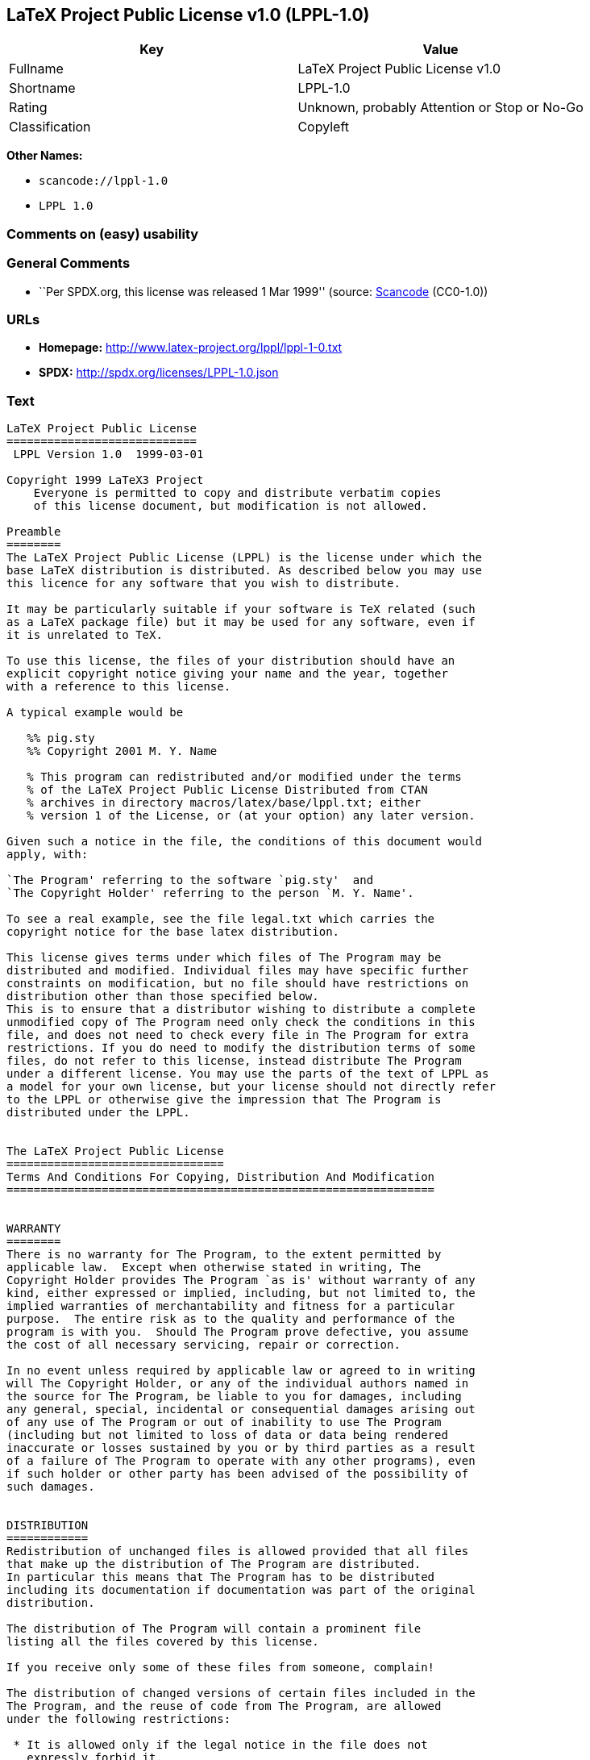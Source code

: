 == LaTeX Project Public License v1.0 (LPPL-1.0)

[cols=",",options="header",]
|===
|Key |Value
|Fullname |LaTeX Project Public License v1.0
|Shortname |LPPL-1.0
|Rating |Unknown, probably Attention or Stop or No-Go
|Classification |Copyleft
|===

*Other Names:*

* `+scancode://lppl-1.0+`
* `+LPPL 1.0+`

=== Comments on (easy) usability

=== General Comments

* ``Per SPDX.org, this license was released 1 Mar 1999'' (source:
https://github.com/nexB/scancode-toolkit/blob/develop/src/licensedcode/data/licenses/lppl-1.0.yml[Scancode]
(CC0-1.0))

=== URLs

* *Homepage:* http://www.latex-project.org/lppl/lppl-1-0.txt
* *SPDX:* http://spdx.org/licenses/LPPL-1.0.json

=== Text

....
LaTeX Project Public License
============================
 LPPL Version 1.0  1999-03-01

Copyright 1999 LaTeX3 Project
    Everyone is permitted to copy and distribute verbatim copies
    of this license document, but modification is not allowed.

Preamble
========
The LaTeX Project Public License (LPPL) is the license under which the
base LaTeX distribution is distributed. As described below you may use
this licence for any software that you wish to distribute. 

It may be particularly suitable if your software is TeX related (such
as a LaTeX package file) but it may be used for any software, even if
it is unrelated to TeX.

To use this license, the files of your distribution should have an
explicit copyright notice giving your name and the year, together
with a reference to this license.

A typical example would be

   %% pig.sty
   %% Copyright 2001 M. Y. Name

   % This program can redistributed and/or modified under the terms
   % of the LaTeX Project Public License Distributed from CTAN
   % archives in directory macros/latex/base/lppl.txt; either
   % version 1 of the License, or (at your option) any later version.

Given such a notice in the file, the conditions of this document would
apply, with:

`The Program' referring to the software `pig.sty'  and 
`The Copyright Holder' referring to the person `M. Y. Name'.

To see a real example, see the file legal.txt which carries the
copyright notice for the base latex distribution.

This license gives terms under which files of The Program may be
distributed and modified. Individual files may have specific further
constraints on modification, but no file should have restrictions on
distribution other than those specified below. 
This is to ensure that a distributor wishing to distribute a complete
unmodified copy of The Program need only check the conditions in this
file, and does not need to check every file in The Program for extra
restrictions. If you do need to modify the distribution terms of some
files, do not refer to this license, instead distribute The Program
under a different license. You may use the parts of the text of LPPL as
a model for your own license, but your license should not directly refer
to the LPPL or otherwise give the impression that The Program is
distributed under the LPPL. 


The LaTeX Project Public License
================================
Terms And Conditions For Copying, Distribution And Modification
===============================================================


WARRANTY
========
There is no warranty for The Program, to the extent permitted by
applicable law.  Except when otherwise stated in writing, The
Copyright Holder provides The Program `as is' without warranty of any
kind, either expressed or implied, including, but not limited to, the
implied warranties of merchantability and fitness for a particular
purpose.  The entire risk as to the quality and performance of the
program is with you.  Should The Program prove defective, you assume
the cost of all necessary servicing, repair or correction.

In no event unless required by applicable law or agreed to in writing
will The Copyright Holder, or any of the individual authors named in
the source for The Program, be liable to you for damages, including
any general, special, incidental or consequential damages arising out
of any use of The Program or out of inability to use The Program
(including but not limited to loss of data or data being rendered
inaccurate or losses sustained by you or by third parties as a result
of a failure of The Program to operate with any other programs), even
if such holder or other party has been advised of the possibility of
such damages.


DISTRIBUTION
============
Redistribution of unchanged files is allowed provided that all files
that make up the distribution of The Program are distributed.
In particular this means that The Program has to be distributed
including its documentation if documentation was part of the original
distribution.

The distribution of The Program will contain a prominent file
listing all the files covered by this license.

If you receive only some of these files from someone, complain!

The distribution of changed versions of certain files included in the
The Program, and the reuse of code from The Program, are allowed
under the following restrictions:

 * It is allowed only if the legal notice in the file does not
   expressly forbid it.
   See note below, under "Conditions on individual files".
 
 * You rename the file before you make any changes to it, unless the
   file explicitly says that renaming is not required.  Any such changed
   files must be distributed under a license that forbids distribution
   of those files, and any files derived from them, under the names used
   by the original files in the distribution of The Program.

 * You change any `identification string' in The Program to clearly 
   indicate that the file is not part of the standard system.

 * If The Program includes an `error report address' so that errors
   may be reported to The Copyright Holder, or other specified
   addresses, this address must be changed in any modified versions of
   The Program, so that reports for files not maintained by the
   original program maintainers are directed to the maintainers of the
   changed files. 

 * You acknowledge the source and authorship of the original version
   in the modified file.

 * You also distribute the unmodified version of the file or
   alternatively provide sufficient information so that the
   user of your modified file can be reasonably expected to be
   able to obtain an original, unmodified copy of The Program.
   For example, you may specify a URL to a site that you expect
   will freely provide the user with a copy of The Program (either
   the version on which your modification is based, or perhaps a
   later version).

 * If The Program is intended to be used with, or is based on, LaTeX,
   then files with the following file extensions which have special
   meaning in LaTeX Software, have special modification rules under the
   license:
 
    - Files with extension `.ins' (installation files): these files may
      not be modified at all because they contain the legal notices
      that are placed in the generated files.
 
    - Files with extension `.fd' (LaTeX font definitions files): these
      files are allowed to be modified without changing the name, but
      only to enable use of all available fonts and to prevent attempts
      to access unavailable fonts. However, modified files are not
      allowed to be distributed in place of original files.
 
    - Files with extension `.cfg' (configuration files): these files
      can be created or modified to enable easy configuration of the
      system.  The documentation in cfgguide.tex in the base LaTeX
      distribution describes when it makes sense to modify or generate
      such files.
 

The above restrictions are not intended to prohibit, and hence do
not apply to, the updating, by any method, of a file so that it
becomes identical to the latest version of that file in The Program.

========================================================================

NOTES
=====
We believe that these requirements give you the freedom you to make
modifications that conform with whatever technical specifications you
wish, whilst maintaining the availability, integrity and reliability of
The Program.  If you do not see how to achieve your goal whilst
adhering to these requirements then read the document cfgguide.tex
in the base LaTeX distribution for suggestions. 

Because of the portability and exchangeability aspects of systems
like LaTeX, The LaTeX3 Project deprecates the distribution of
non-standard versions of components of LaTeX or of generally available
contributed code for them but such distributions are permitted under the
above restrictions.

The document modguide.tex in the base LaTeX distribution details
the reasons for the legal requirements detailed above.
Even if The Program is unrelated to LaTeX, the argument in
modguide.tex may still apply, and should be read before
a modified version of The Program is distributed.


Conditions on individual files
==============================
The individual files may bear additional conditions which supersede
the general conditions on distribution and modification contained in
this file. If there are any such files, the distribution of The
Program will contain a prominent file that lists all the exceptional
files.

Typical examples of files with more restrictive modification
conditions would be files that contain the text of copyright notices.

 * The conditions on individual files differ only in the
   extent of *modification* that is allowed.

 * The conditions on *distribution* are the same for all the files.
   Thus a (re)distributor of a complete, unchanged copy of The Program
   need meet only the conditions in this file; it is not necessary to
   check the header of every file in the distribution to check that a
   distribution meets these requirements.
....

'''''

=== Raw Data

==== Facts

* https://spdx.org/licenses/LPPL-1.0.html[SPDX] (all data [in this
repository] is generated)
* https://github.com/nexB/scancode-toolkit/blob/develop/src/licensedcode/data/licenses/lppl-1.0.yml[Scancode]
(CC0-1.0)

==== Raw JSON

....
{
    "__impliedNames": [
        "LPPL-1.0",
        "LaTeX Project Public License v1.0",
        "scancode://lppl-1.0",
        "LPPL 1.0"
    ],
    "__impliedId": "LPPL-1.0",
    "__impliedComments": [
        [
            "Scancode",
            [
                "Per SPDX.org, this license was released 1 Mar 1999"
            ]
        ]
    ],
    "facts": {
        "SPDX": {
            "isSPDXLicenseDeprecated": false,
            "spdxFullName": "LaTeX Project Public License v1.0",
            "spdxDetailsURL": "http://spdx.org/licenses/LPPL-1.0.json",
            "_sourceURL": "https://spdx.org/licenses/LPPL-1.0.html",
            "spdxLicIsOSIApproved": false,
            "spdxSeeAlso": [
                "http://www.latex-project.org/lppl/lppl-1-0.txt"
            ],
            "_implications": {
                "__impliedNames": [
                    "LPPL-1.0",
                    "LaTeX Project Public License v1.0"
                ],
                "__impliedId": "LPPL-1.0",
                "__isOsiApproved": false,
                "__impliedURLs": [
                    [
                        "SPDX",
                        "http://spdx.org/licenses/LPPL-1.0.json"
                    ],
                    [
                        null,
                        "http://www.latex-project.org/lppl/lppl-1-0.txt"
                    ]
                ]
            },
            "spdxLicenseId": "LPPL-1.0"
        },
        "Scancode": {
            "otherUrls": null,
            "homepageUrl": "http://www.latex-project.org/lppl/lppl-1-0.txt",
            "shortName": "LPPL 1.0",
            "textUrls": null,
            "text": "LaTeX Project Public License\n============================\n LPPL Version 1.0  1999-03-01\n\nCopyright 1999 LaTeX3 Project\n    Everyone is permitted to copy and distribute verbatim copies\n    of this license document, but modification is not allowed.\n\nPreamble\n========\nThe LaTeX Project Public License (LPPL) is the license under which the\nbase LaTeX distribution is distributed. As described below you may use\nthis licence for any software that you wish to distribute. \n\nIt may be particularly suitable if your software is TeX related (such\nas a LaTeX package file) but it may be used for any software, even if\nit is unrelated to TeX.\n\nTo use this license, the files of your distribution should have an\nexplicit copyright notice giving your name and the year, together\nwith a reference to this license.\n\nA typical example would be\n\n   %% pig.sty\n   %% Copyright 2001 M. Y. Name\n\n   % This program can redistributed and/or modified under the terms\n   % of the LaTeX Project Public License Distributed from CTAN\n   % archives in directory macros/latex/base/lppl.txt; either\n   % version 1 of the License, or (at your option) any later version.\n\nGiven such a notice in the file, the conditions of this document would\napply, with:\n\n`The Program' referring to the software `pig.sty'  and \n`The Copyright Holder' referring to the person `M. Y. Name'.\n\nTo see a real example, see the file legal.txt which carries the\ncopyright notice for the base latex distribution.\n\nThis license gives terms under which files of The Program may be\ndistributed and modified. Individual files may have specific further\nconstraints on modification, but no file should have restrictions on\ndistribution other than those specified below. \nThis is to ensure that a distributor wishing to distribute a complete\nunmodified copy of The Program need only check the conditions in this\nfile, and does not need to check every file in The Program for extra\nrestrictions. If you do need to modify the distribution terms of some\nfiles, do not refer to this license, instead distribute The Program\nunder a different license. You may use the parts of the text of LPPL as\na model for your own license, but your license should not directly refer\nto the LPPL or otherwise give the impression that The Program is\ndistributed under the LPPL. \n\n\nThe LaTeX Project Public License\n================================\nTerms And Conditions For Copying, Distribution And Modification\n===============================================================\n\n\nWARRANTY\n========\nThere is no warranty for The Program, to the extent permitted by\napplicable law.  Except when otherwise stated in writing, The\nCopyright Holder provides The Program `as is' without warranty of any\nkind, either expressed or implied, including, but not limited to, the\nimplied warranties of merchantability and fitness for a particular\npurpose.  The entire risk as to the quality and performance of the\nprogram is with you.  Should The Program prove defective, you assume\nthe cost of all necessary servicing, repair or correction.\n\nIn no event unless required by applicable law or agreed to in writing\nwill The Copyright Holder, or any of the individual authors named in\nthe source for The Program, be liable to you for damages, including\nany general, special, incidental or consequential damages arising out\nof any use of The Program or out of inability to use The Program\n(including but not limited to loss of data or data being rendered\ninaccurate or losses sustained by you or by third parties as a result\nof a failure of The Program to operate with any other programs), even\nif such holder or other party has been advised of the possibility of\nsuch damages.\n\n\nDISTRIBUTION\n============\nRedistribution of unchanged files is allowed provided that all files\nthat make up the distribution of The Program are distributed.\nIn particular this means that The Program has to be distributed\nincluding its documentation if documentation was part of the original\ndistribution.\n\nThe distribution of The Program will contain a prominent file\nlisting all the files covered by this license.\n\nIf you receive only some of these files from someone, complain!\n\nThe distribution of changed versions of certain files included in the\nThe Program, and the reuse of code from The Program, are allowed\nunder the following restrictions:\n\n * It is allowed only if the legal notice in the file does not\n   expressly forbid it.\n   See note below, under \"Conditions on individual files\".\n \n * You rename the file before you make any changes to it, unless the\n   file explicitly says that renaming is not required.  Any such changed\n   files must be distributed under a license that forbids distribution\n   of those files, and any files derived from them, under the names used\n   by the original files in the distribution of The Program.\n\n * You change any `identification string' in The Program to clearly \n   indicate that the file is not part of the standard system.\n\n * If The Program includes an `error report address' so that errors\n   may be reported to The Copyright Holder, or other specified\n   addresses, this address must be changed in any modified versions of\n   The Program, so that reports for files not maintained by the\n   original program maintainers are directed to the maintainers of the\n   changed files. \n\n * You acknowledge the source and authorship of the original version\n   in the modified file.\n\n * You also distribute the unmodified version of the file or\n   alternatively provide sufficient information so that the\n   user of your modified file can be reasonably expected to be\n   able to obtain an original, unmodified copy of The Program.\n   For example, you may specify a URL to a site that you expect\n   will freely provide the user with a copy of The Program (either\n   the version on which your modification is based, or perhaps a\n   later version).\n\n * If The Program is intended to be used with, or is based on, LaTeX,\n   then files with the following file extensions which have special\n   meaning in LaTeX Software, have special modification rules under the\n   license:\n \n    - Files with extension `.ins' (installation files): these files may\n      not be modified at all because they contain the legal notices\n      that are placed in the generated files.\n \n    - Files with extension `.fd' (LaTeX font definitions files): these\n      files are allowed to be modified without changing the name, but\n      only to enable use of all available fonts and to prevent attempts\n      to access unavailable fonts. However, modified files are not\n      allowed to be distributed in place of original files.\n \n    - Files with extension `.cfg' (configuration files): these files\n      can be created or modified to enable easy configuration of the\n      system.  The documentation in cfgguide.tex in the base LaTeX\n      distribution describes when it makes sense to modify or generate\n      such files.\n \n\nThe above restrictions are not intended to prohibit, and hence do\nnot apply to, the updating, by any method, of a file so that it\nbecomes identical to the latest version of that file in The Program.\n\n========================================================================\n\nNOTES\n=====\nWe believe that these requirements give you the freedom you to make\nmodifications that conform with whatever technical specifications you\nwish, whilst maintaining the availability, integrity and reliability of\nThe Program.  If you do not see how to achieve your goal whilst\nadhering to these requirements then read the document cfgguide.tex\nin the base LaTeX distribution for suggestions. \n\nBecause of the portability and exchangeability aspects of systems\nlike LaTeX, The LaTeX3 Project deprecates the distribution of\nnon-standard versions of components of LaTeX or of generally available\ncontributed code for them but such distributions are permitted under the\nabove restrictions.\n\nThe document modguide.tex in the base LaTeX distribution details\nthe reasons for the legal requirements detailed above.\nEven if The Program is unrelated to LaTeX, the argument in\nmodguide.tex may still apply, and should be read before\na modified version of The Program is distributed.\n\n\nConditions on individual files\n==============================\nThe individual files may bear additional conditions which supersede\nthe general conditions on distribution and modification contained in\nthis file. If there are any such files, the distribution of The\nProgram will contain a prominent file that lists all the exceptional\nfiles.\n\nTypical examples of files with more restrictive modification\nconditions would be files that contain the text of copyright notices.\n\n * The conditions on individual files differ only in the\n   extent of *modification* that is allowed.\n\n * The conditions on *distribution* are the same for all the files.\n   Thus a (re)distributor of a complete, unchanged copy of The Program\n   need meet only the conditions in this file; it is not necessary to\n   check the header of every file in the distribution to check that a\n   distribution meets these requirements.",
            "category": "Copyleft",
            "osiUrl": null,
            "owner": "LaTeX",
            "_sourceURL": "https://github.com/nexB/scancode-toolkit/blob/develop/src/licensedcode/data/licenses/lppl-1.0.yml",
            "key": "lppl-1.0",
            "name": "LaTeX Project Public License v1.0",
            "spdxId": "LPPL-1.0",
            "notes": "Per SPDX.org, this license was released 1 Mar 1999",
            "_implications": {
                "__impliedNames": [
                    "scancode://lppl-1.0",
                    "LPPL 1.0",
                    "LPPL-1.0"
                ],
                "__impliedId": "LPPL-1.0",
                "__impliedComments": [
                    [
                        "Scancode",
                        [
                            "Per SPDX.org, this license was released 1 Mar 1999"
                        ]
                    ]
                ],
                "__impliedCopyleft": [
                    [
                        "Scancode",
                        "Copyleft"
                    ]
                ],
                "__calculatedCopyleft": "Copyleft",
                "__impliedText": "LaTeX Project Public License\n============================\n LPPL Version 1.0  1999-03-01\n\nCopyright 1999 LaTeX3 Project\n    Everyone is permitted to copy and distribute verbatim copies\n    of this license document, but modification is not allowed.\n\nPreamble\n========\nThe LaTeX Project Public License (LPPL) is the license under which the\nbase LaTeX distribution is distributed. As described below you may use\nthis licence for any software that you wish to distribute. \n\nIt may be particularly suitable if your software is TeX related (such\nas a LaTeX package file) but it may be used for any software, even if\nit is unrelated to TeX.\n\nTo use this license, the files of your distribution should have an\nexplicit copyright notice giving your name and the year, together\nwith a reference to this license.\n\nA typical example would be\n\n   %% pig.sty\n   %% Copyright 2001 M. Y. Name\n\n   % This program can redistributed and/or modified under the terms\n   % of the LaTeX Project Public License Distributed from CTAN\n   % archives in directory macros/latex/base/lppl.txt; either\n   % version 1 of the License, or (at your option) any later version.\n\nGiven such a notice in the file, the conditions of this document would\napply, with:\n\n`The Program' referring to the software `pig.sty'  and \n`The Copyright Holder' referring to the person `M. Y. Name'.\n\nTo see a real example, see the file legal.txt which carries the\ncopyright notice for the base latex distribution.\n\nThis license gives terms under which files of The Program may be\ndistributed and modified. Individual files may have specific further\nconstraints on modification, but no file should have restrictions on\ndistribution other than those specified below. \nThis is to ensure that a distributor wishing to distribute a complete\nunmodified copy of The Program need only check the conditions in this\nfile, and does not need to check every file in The Program for extra\nrestrictions. If you do need to modify the distribution terms of some\nfiles, do not refer to this license, instead distribute The Program\nunder a different license. You may use the parts of the text of LPPL as\na model for your own license, but your license should not directly refer\nto the LPPL or otherwise give the impression that The Program is\ndistributed under the LPPL. \n\n\nThe LaTeX Project Public License\n================================\nTerms And Conditions For Copying, Distribution And Modification\n===============================================================\n\n\nWARRANTY\n========\nThere is no warranty for The Program, to the extent permitted by\napplicable law.  Except when otherwise stated in writing, The\nCopyright Holder provides The Program `as is' without warranty of any\nkind, either expressed or implied, including, but not limited to, the\nimplied warranties of merchantability and fitness for a particular\npurpose.  The entire risk as to the quality and performance of the\nprogram is with you.  Should The Program prove defective, you assume\nthe cost of all necessary servicing, repair or correction.\n\nIn no event unless required by applicable law or agreed to in writing\nwill The Copyright Holder, or any of the individual authors named in\nthe source for The Program, be liable to you for damages, including\nany general, special, incidental or consequential damages arising out\nof any use of The Program or out of inability to use The Program\n(including but not limited to loss of data or data being rendered\ninaccurate or losses sustained by you or by third parties as a result\nof a failure of The Program to operate with any other programs), even\nif such holder or other party has been advised of the possibility of\nsuch damages.\n\n\nDISTRIBUTION\n============\nRedistribution of unchanged files is allowed provided that all files\nthat make up the distribution of The Program are distributed.\nIn particular this means that The Program has to be distributed\nincluding its documentation if documentation was part of the original\ndistribution.\n\nThe distribution of The Program will contain a prominent file\nlisting all the files covered by this license.\n\nIf you receive only some of these files from someone, complain!\n\nThe distribution of changed versions of certain files included in the\nThe Program, and the reuse of code from The Program, are allowed\nunder the following restrictions:\n\n * It is allowed only if the legal notice in the file does not\n   expressly forbid it.\n   See note below, under \"Conditions on individual files\".\n \n * You rename the file before you make any changes to it, unless the\n   file explicitly says that renaming is not required.  Any such changed\n   files must be distributed under a license that forbids distribution\n   of those files, and any files derived from them, under the names used\n   by the original files in the distribution of The Program.\n\n * You change any `identification string' in The Program to clearly \n   indicate that the file is not part of the standard system.\n\n * If The Program includes an `error report address' so that errors\n   may be reported to The Copyright Holder, or other specified\n   addresses, this address must be changed in any modified versions of\n   The Program, so that reports for files not maintained by the\n   original program maintainers are directed to the maintainers of the\n   changed files. \n\n * You acknowledge the source and authorship of the original version\n   in the modified file.\n\n * You also distribute the unmodified version of the file or\n   alternatively provide sufficient information so that the\n   user of your modified file can be reasonably expected to be\n   able to obtain an original, unmodified copy of The Program.\n   For example, you may specify a URL to a site that you expect\n   will freely provide the user with a copy of The Program (either\n   the version on which your modification is based, or perhaps a\n   later version).\n\n * If The Program is intended to be used with, or is based on, LaTeX,\n   then files with the following file extensions which have special\n   meaning in LaTeX Software, have special modification rules under the\n   license:\n \n    - Files with extension `.ins' (installation files): these files may\n      not be modified at all because they contain the legal notices\n      that are placed in the generated files.\n \n    - Files with extension `.fd' (LaTeX font definitions files): these\n      files are allowed to be modified without changing the name, but\n      only to enable use of all available fonts and to prevent attempts\n      to access unavailable fonts. However, modified files are not\n      allowed to be distributed in place of original files.\n \n    - Files with extension `.cfg' (configuration files): these files\n      can be created or modified to enable easy configuration of the\n      system.  The documentation in cfgguide.tex in the base LaTeX\n      distribution describes when it makes sense to modify or generate\n      such files.\n \n\nThe above restrictions are not intended to prohibit, and hence do\nnot apply to, the updating, by any method, of a file so that it\nbecomes identical to the latest version of that file in The Program.\n\n========================================================================\n\nNOTES\n=====\nWe believe that these requirements give you the freedom you to make\nmodifications that conform with whatever technical specifications you\nwish, whilst maintaining the availability, integrity and reliability of\nThe Program.  If you do not see how to achieve your goal whilst\nadhering to these requirements then read the document cfgguide.tex\nin the base LaTeX distribution for suggestions. \n\nBecause of the portability and exchangeability aspects of systems\nlike LaTeX, The LaTeX3 Project deprecates the distribution of\nnon-standard versions of components of LaTeX or of generally available\ncontributed code for them but such distributions are permitted under the\nabove restrictions.\n\nThe document modguide.tex in the base LaTeX distribution details\nthe reasons for the legal requirements detailed above.\nEven if The Program is unrelated to LaTeX, the argument in\nmodguide.tex may still apply, and should be read before\na modified version of The Program is distributed.\n\n\nConditions on individual files\n==============================\nThe individual files may bear additional conditions which supersede\nthe general conditions on distribution and modification contained in\nthis file. If there are any such files, the distribution of The\nProgram will contain a prominent file that lists all the exceptional\nfiles.\n\nTypical examples of files with more restrictive modification\nconditions would be files that contain the text of copyright notices.\n\n * The conditions on individual files differ only in the\n   extent of *modification* that is allowed.\n\n * The conditions on *distribution* are the same for all the files.\n   Thus a (re)distributor of a complete, unchanged copy of The Program\n   need meet only the conditions in this file; it is not necessary to\n   check the header of every file in the distribution to check that a\n   distribution meets these requirements.",
                "__impliedURLs": [
                    [
                        "Homepage",
                        "http://www.latex-project.org/lppl/lppl-1-0.txt"
                    ]
                ]
            }
        }
    },
    "__impliedCopyleft": [
        [
            "Scancode",
            "Copyleft"
        ]
    ],
    "__calculatedCopyleft": "Copyleft",
    "__isOsiApproved": false,
    "__impliedText": "LaTeX Project Public License\n============================\n LPPL Version 1.0  1999-03-01\n\nCopyright 1999 LaTeX3 Project\n    Everyone is permitted to copy and distribute verbatim copies\n    of this license document, but modification is not allowed.\n\nPreamble\n========\nThe LaTeX Project Public License (LPPL) is the license under which the\nbase LaTeX distribution is distributed. As described below you may use\nthis licence for any software that you wish to distribute. \n\nIt may be particularly suitable if your software is TeX related (such\nas a LaTeX package file) but it may be used for any software, even if\nit is unrelated to TeX.\n\nTo use this license, the files of your distribution should have an\nexplicit copyright notice giving your name and the year, together\nwith a reference to this license.\n\nA typical example would be\n\n   %% pig.sty\n   %% Copyright 2001 M. Y. Name\n\n   % This program can redistributed and/or modified under the terms\n   % of the LaTeX Project Public License Distributed from CTAN\n   % archives in directory macros/latex/base/lppl.txt; either\n   % version 1 of the License, or (at your option) any later version.\n\nGiven such a notice in the file, the conditions of this document would\napply, with:\n\n`The Program' referring to the software `pig.sty'  and \n`The Copyright Holder' referring to the person `M. Y. Name'.\n\nTo see a real example, see the file legal.txt which carries the\ncopyright notice for the base latex distribution.\n\nThis license gives terms under which files of The Program may be\ndistributed and modified. Individual files may have specific further\nconstraints on modification, but no file should have restrictions on\ndistribution other than those specified below. \nThis is to ensure that a distributor wishing to distribute a complete\nunmodified copy of The Program need only check the conditions in this\nfile, and does not need to check every file in The Program for extra\nrestrictions. If you do need to modify the distribution terms of some\nfiles, do not refer to this license, instead distribute The Program\nunder a different license. You may use the parts of the text of LPPL as\na model for your own license, but your license should not directly refer\nto the LPPL or otherwise give the impression that The Program is\ndistributed under the LPPL. \n\n\nThe LaTeX Project Public License\n================================\nTerms And Conditions For Copying, Distribution And Modification\n===============================================================\n\n\nWARRANTY\n========\nThere is no warranty for The Program, to the extent permitted by\napplicable law.  Except when otherwise stated in writing, The\nCopyright Holder provides The Program `as is' without warranty of any\nkind, either expressed or implied, including, but not limited to, the\nimplied warranties of merchantability and fitness for a particular\npurpose.  The entire risk as to the quality and performance of the\nprogram is with you.  Should The Program prove defective, you assume\nthe cost of all necessary servicing, repair or correction.\n\nIn no event unless required by applicable law or agreed to in writing\nwill The Copyright Holder, or any of the individual authors named in\nthe source for The Program, be liable to you for damages, including\nany general, special, incidental or consequential damages arising out\nof any use of The Program or out of inability to use The Program\n(including but not limited to loss of data or data being rendered\ninaccurate or losses sustained by you or by third parties as a result\nof a failure of The Program to operate with any other programs), even\nif such holder or other party has been advised of the possibility of\nsuch damages.\n\n\nDISTRIBUTION\n============\nRedistribution of unchanged files is allowed provided that all files\nthat make up the distribution of The Program are distributed.\nIn particular this means that The Program has to be distributed\nincluding its documentation if documentation was part of the original\ndistribution.\n\nThe distribution of The Program will contain a prominent file\nlisting all the files covered by this license.\n\nIf you receive only some of these files from someone, complain!\n\nThe distribution of changed versions of certain files included in the\nThe Program, and the reuse of code from The Program, are allowed\nunder the following restrictions:\n\n * It is allowed only if the legal notice in the file does not\n   expressly forbid it.\n   See note below, under \"Conditions on individual files\".\n \n * You rename the file before you make any changes to it, unless the\n   file explicitly says that renaming is not required.  Any such changed\n   files must be distributed under a license that forbids distribution\n   of those files, and any files derived from them, under the names used\n   by the original files in the distribution of The Program.\n\n * You change any `identification string' in The Program to clearly \n   indicate that the file is not part of the standard system.\n\n * If The Program includes an `error report address' so that errors\n   may be reported to The Copyright Holder, or other specified\n   addresses, this address must be changed in any modified versions of\n   The Program, so that reports for files not maintained by the\n   original program maintainers are directed to the maintainers of the\n   changed files. \n\n * You acknowledge the source and authorship of the original version\n   in the modified file.\n\n * You also distribute the unmodified version of the file or\n   alternatively provide sufficient information so that the\n   user of your modified file can be reasonably expected to be\n   able to obtain an original, unmodified copy of The Program.\n   For example, you may specify a URL to a site that you expect\n   will freely provide the user with a copy of The Program (either\n   the version on which your modification is based, or perhaps a\n   later version).\n\n * If The Program is intended to be used with, or is based on, LaTeX,\n   then files with the following file extensions which have special\n   meaning in LaTeX Software, have special modification rules under the\n   license:\n \n    - Files with extension `.ins' (installation files): these files may\n      not be modified at all because they contain the legal notices\n      that are placed in the generated files.\n \n    - Files with extension `.fd' (LaTeX font definitions files): these\n      files are allowed to be modified without changing the name, but\n      only to enable use of all available fonts and to prevent attempts\n      to access unavailable fonts. However, modified files are not\n      allowed to be distributed in place of original files.\n \n    - Files with extension `.cfg' (configuration files): these files\n      can be created or modified to enable easy configuration of the\n      system.  The documentation in cfgguide.tex in the base LaTeX\n      distribution describes when it makes sense to modify or generate\n      such files.\n \n\nThe above restrictions are not intended to prohibit, and hence do\nnot apply to, the updating, by any method, of a file so that it\nbecomes identical to the latest version of that file in The Program.\n\n========================================================================\n\nNOTES\n=====\nWe believe that these requirements give you the freedom you to make\nmodifications that conform with whatever technical specifications you\nwish, whilst maintaining the availability, integrity and reliability of\nThe Program.  If you do not see how to achieve your goal whilst\nadhering to these requirements then read the document cfgguide.tex\nin the base LaTeX distribution for suggestions. \n\nBecause of the portability and exchangeability aspects of systems\nlike LaTeX, The LaTeX3 Project deprecates the distribution of\nnon-standard versions of components of LaTeX or of generally available\ncontributed code for them but such distributions are permitted under the\nabove restrictions.\n\nThe document modguide.tex in the base LaTeX distribution details\nthe reasons for the legal requirements detailed above.\nEven if The Program is unrelated to LaTeX, the argument in\nmodguide.tex may still apply, and should be read before\na modified version of The Program is distributed.\n\n\nConditions on individual files\n==============================\nThe individual files may bear additional conditions which supersede\nthe general conditions on distribution and modification contained in\nthis file. If there are any such files, the distribution of The\nProgram will contain a prominent file that lists all the exceptional\nfiles.\n\nTypical examples of files with more restrictive modification\nconditions would be files that contain the text of copyright notices.\n\n * The conditions on individual files differ only in the\n   extent of *modification* that is allowed.\n\n * The conditions on *distribution* are the same for all the files.\n   Thus a (re)distributor of a complete, unchanged copy of The Program\n   need meet only the conditions in this file; it is not necessary to\n   check the header of every file in the distribution to check that a\n   distribution meets these requirements.",
    "__impliedURLs": [
        [
            "SPDX",
            "http://spdx.org/licenses/LPPL-1.0.json"
        ],
        [
            null,
            "http://www.latex-project.org/lppl/lppl-1-0.txt"
        ],
        [
            "Homepage",
            "http://www.latex-project.org/lppl/lppl-1-0.txt"
        ]
    ]
}
....

==== Dot Cluster Graph

../dot/LPPL-1.0.svg